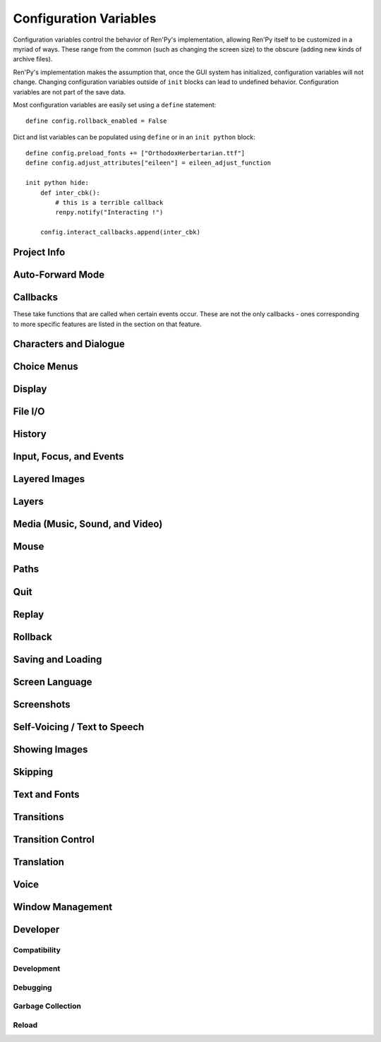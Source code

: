 =======================
Configuration Variables
=======================

Configuration variables control the behavior of Ren'Py's implementation,
allowing Ren'Py itself to be customized in a myriad of ways. These range from
the common (such as changing the screen size) to the obscure (adding new
kinds of archive files).

Ren'Py's implementation makes the assumption that, once the GUI system has
initialized, configuration variables will not change. Changing configuration
variables outside of ``init`` blocks can lead to undefined behavior.
Configuration variables are not part of the save data.

Most configuration variables are easily set using a ``define`` statement::

    define config.rollback_enabled = False

Dict and list variables can be populated using ``define`` or in an
``init python`` block::

    define config.preload_fonts += ["OrthodoxHerbertarian.ttf"]
    define config.adjust_attributes["eileen"] = eileen_adjust_function

    init python hide:
        def inter_cbk():
            # this is a terrible callback
            renpy.notify("Interacting !")

        config.interact_callbacks.append(inter_cbk)



Project Info
------------

.. var:: config.name
.. var:: config.version
.. var:: config.window_icon
.. var:: config.window_title

Auto-Forward Mode
------------------

.. var:: config.afm_bonus
.. var:: config.afm_callback
.. var:: config.afm_characters
.. var:: config.afm_voice_delay

Callbacks
---------

These take functions that are called when certain events occur. These are not the only
callbacks - ones corresponding to more specific features are listed in the section on
that feature.

.. var:: config.after_default_callbacks
.. var:: config.context_callback
.. var:: config.start_callbacks
.. var:: config.python_callbacks
.. var:: config.python_exit_callbacks
.. var:: config.periodic_callbacks
.. var:: config.start_interact_callbacks
.. var:: config.interact_callbacks
.. var:: config.statement_callbacks
.. var:: config.scene_callbacks
.. var:: config.label_callbacks
.. var:: config.with_callback


Characters and Dialogue
-----------------------

.. var:: config.character_id_prefixes
.. var:: config.all_character_callbacks
.. var:: config.character_callback
.. var:: config.say_arguments_callback
.. var:: config.say_allow_dismiss
.. var:: config.say_sustain_callbacks

Choice Menus
------------

.. var:: config.menu_arguments_callback
.. var:: config.menu_include_disabled
.. var:: config.menu_window_subtitle
.. var:: config.narrator_menu
.. var:: config.auto_choice_delay

Display
-------

.. var:: config.gl_clear_color
.. var:: config.gl_lod_bias
.. var:: config.gl_test_image
.. var:: config.gl_resize
.. var:: config.screen_height
.. var:: config.screen_width
.. var:: config.physical_height
.. var:: config.physical_width
.. var:: config.adjust_view_size
.. var:: config.nearest_neighbor
.. var:: config.display_start_callbacks
.. var:: config.shader_part_filter
.. var:: config.minimum_presplash_time

File I/O
--------

.. var:: config.file_open_callback
.. var:: config.open_file_encoding

History
-------

.. var:: config.history_callbacks
.. var:: config.history_length
.. var:: config.history_current_dialogue

Input, Focus, and Events
------------------------

.. var:: config.keymap
.. var:: config.pad_bindings
.. var:: config.controller_blocklist
.. var:: config.longpress_duration
.. var:: config.longpress_radius
.. var:: config.longpress_vibrate
.. var:: config.script_version
.. var:: config.allow_screensaver
.. var:: config.input_caret_blink
.. var:: config.pass_controller_events
.. var:: config.pass_joystick_events
.. var:: config.web_input
.. var:: config.focus_crossrange_penalty


Layered Images
--------------

.. var:: config.layeredimage_offer_screen

Layers
------

.. var:: config.sticky_layers
.. var:: config.top_layers
.. var:: config.transient_layers
.. var:: config.default_tag_layer
.. var:: config.tag_layer
.. var:: config.layer_transforms
.. var:: config.say_layer
.. var:: config.bottom_layers
.. var:: config.choice_layer
.. var:: config.clear_layers
.. var:: config.context_clear_layers
.. var:: config.detached_layers
.. var:: config.interface_layer
.. var:: config.layer_clipping
.. var:: config.layers
.. var:: config.overlay_layers

Media (Music, Sound, and Video)
-------------------------------

.. var:: config.audio_filename_callback
.. var:: config.auto_channels
.. var:: config.auto_movie_channel
.. var:: config.single_movie_channel
.. var:: config.skip_sounds
.. var:: config.webaudio_required_types
.. var:: config.main_menu_stop_channels
.. var:: config.mipmap_movies
.. var:: config.movie_mixer
.. var:: config.web_video_base
.. var:: config.web_video_prompt
.. var:: config.context_fadein_music
.. var:: config.context_fadeout_music
.. var:: config.fadeout_audio
.. var:: config.play_channel
.. var:: config.enter_sound
.. var:: config.exit_sound
.. var:: config.sound
.. var:: config.sound_sample_rate
.. var:: config.game_menu_music
.. var:: config.main_menu_music
.. var:: config.main_menu_music_fadein
.. var:: config.preserve_volume_when_muted

Mouse
-----

.. var:: config.mouse
.. var:: config.mouse_displayable
.. var:: config.mouse_focus_clickthrough
.. var:: config.mouse_hide_time

Paths
-----

.. var:: config.gamedir
.. var:: config.searchpath
.. var:: config.savedir
.. var:: config.archives
.. var:: config.search_prefixes

Quit
----

.. var:: config.quit_on_mobile_background
.. var:: config.quit_action
.. var:: config.quit_callbacks

Replay
------

.. var:: config.after_replay_callback
.. var:: config.replay_scope

Rollback
--------

.. var:: config.fix_rollback_without_choice
.. var:: config.ex_rollback_classes
.. var:: config.hard_rollback_limit
.. var:: config.rollback_enabled
.. var:: config.rollback_length
.. var:: config.rollback_side_size
.. var:: config.call_screen_roll_forward
.. var:: config.pause_after_rollback

Saving and Loading
------------------

.. var:: config.after_load_callbacks
.. var:: config.auto_load
.. var:: config.load_failed_label
.. var:: config.loadable_callback
.. var:: config.has_autosave
.. var:: config.save_directory
.. var:: config.save
.. var:: config.save_dump
.. var:: config.save_on_mobile_background
.. var:: config.save_persistent
.. var:: config.save_physical_size
.. var:: config.quicksave_slots
.. var:: config.autosave_callback
.. var:: config.autosave_prefix_callback
.. var:: config.autosave_slots
.. var:: config.autosave_frequency
.. var:: config.autosave_on_choice
.. var:: config.autosave_on_quit
.. var:: config.autosave_on_input
.. var:: config.save_json_callbacks
.. var:: config.save_token_keys
.. var:: config.file_slotname_callback
.. var:: config.thumbnail_height
.. var:: config.thumbnail_width

Screen Language
---------------

.. var:: config.always_shown_screens
.. var:: config.menu_clear_layers
.. var:: config.overlay_screens
.. var:: config.variants
.. var:: config.help
.. var:: config.help_screen
.. var:: config.keep_side_render_order
.. var:: config.imagemap_auto_function
.. var:: config.per_frame_screens
.. var:: config.transition_screens
.. var:: config.context_copy_remove_screens
.. var:: config.notify

Screenshots
-----------

.. var:: config.pre_screenshot_actions
.. var:: config.screenshot_callback
.. var:: config.screenshot_crop
.. var:: config.screenshot_pattern

Self-Voicing / Text to Speech
-----------------------------

.. var:: config.tts_voice
.. var:: config.tts_substitutions

Showing Images
--------------

.. var:: config.adjust_attributes
.. var:: config.default_attribute_callbacks
.. var:: config.speaking_attribute
.. var:: config.cache_surfaces
.. var:: config.conditionswitch_predict_all
.. var:: config.default_transform
.. var:: config.displayable_prefix
.. var:: config.image_cache_size
.. var:: config.image_cache_size_mb
.. var:: config.max_texture_size
.. var:: config.optimize_texture_bounds
.. var:: config.tag_transform
.. var:: config.tag_zorder
.. var:: config.keep_running_transform
.. var:: config.transform_uses_child_position
.. var:: config.predict_statements
.. var:: config.show
.. var:: config.hide
.. var:: config.scene

Skipping
--------

.. var:: config.skip_delay
.. var:: config.skip_indicator
.. var:: config.allow_skipping
.. var:: config.fast_skipping

Text and Fonts
--------------

.. var:: config.replace_text
.. var:: config.mipmap_text
.. var:: config.font_hinting
.. var:: config.font_name_map
.. var:: config.font_replacement_map
.. var:: config.new_substitutions
.. var:: config.say_menu_text_filter
.. var:: config.old_substitutions
.. var:: config.textshader_callbacks # Same as above
.. var:: config.hyperlink_handlers
.. var:: config.hyperlink_protocol
.. var:: config.preload_fonts

Transitions
-----------

.. var:: config.adv_nvl_transition
.. var:: config.after_load_transition
.. var:: config.end_game_transition
.. var:: config.end_splash_transition
.. var:: config.enter_replay_transition
.. var:: config.enter_transition
.. var:: config.enter_yesno_transition
.. var:: config.exit_replay_transition
.. var:: config.exit_transition
.. var:: config.exit_yesno_transition
.. var:: config.game_main_transition
.. var:: config.intra_transition
.. var:: config.nvl_adv_transition
.. var:: config.say_attribute_transition
.. var:: config.say_attribute_transition_callback
.. var:: config.say_attribute_transition_layer
.. var:: config.window_hide_transition
.. var:: config.window_show_transition
.. var:: config.pause_with_transition

Transition Control
------------------

.. var:: config.implicit_with_none
.. var:: config.overlay_during_with
.. var:: config.load_before_transition
.. var:: config.mipmap_dissolves

Translation
-----------

.. var:: config.default_language
.. var:: config.defer_styles
.. var:: config.defer_tl_scripts
.. var:: config.enable_language_autodetect
.. var:: config.locale_to_language_function
.. var:: config.new_translate_order
.. var:: config.translate_clean_stores
.. var:: config.translate_ignore_who


Voice
-----

.. var:: config.voice_filename_format
.. var:: config.auto_voice
.. var:: config.emphasize_audio_channels
.. var:: config.emphasize_audio_time
.. var:: config.emphasize_audio_volume

Window Management
-----------------

.. var:: config.window
.. var:: config.empty_window
.. var:: config.window_auto_hide
.. var:: config.window_auto_show
.. var:: config.choice_empty_window
.. var:: config.window_auto_hide
.. var:: config.window_auto_show
.. var:: config.choice_empty_window

Developer
---------

Compatibility
^^^^^^^^^^^^^

.. var:: config.label_overrides
.. var:: config.script_version

Development
^^^^^^^^^^^

.. var:: config.developer
.. var:: config.console

Debugging
^^^^^^^^^

.. var:: config.log
.. var:: config.log_events
.. var:: config.log_width
.. var:: config.clear_log
.. var:: config.missing_image_callback
.. var:: config.missing_label_callback
.. var:: config.return_not_found_label
.. var:: config.debug_image_cache
.. var:: config.debug_prediction
.. var:: config.debug_sound
.. var:: config.debug_text_overflow
.. var:: config.disable_input
.. var:: config.lint_character_statistics
.. var:: config.lint_hooks
.. var:: config.exception_handler
.. var:: config.raise_image_exceptions
.. var:: config.raise_image_load_exceptions
.. var:: config.profile
.. var:: config.profile_init

Garbage Collection
^^^^^^^^^^^^^^^^^^

.. var:: config.manage_gc
.. var:: config.gc_thresholds
.. var:: config.idle_gc_count
.. var:: config.gc_print_unreachable

Reload
^^^^^^

.. var:: config.autoreload
.. var:: config.reload_modules

